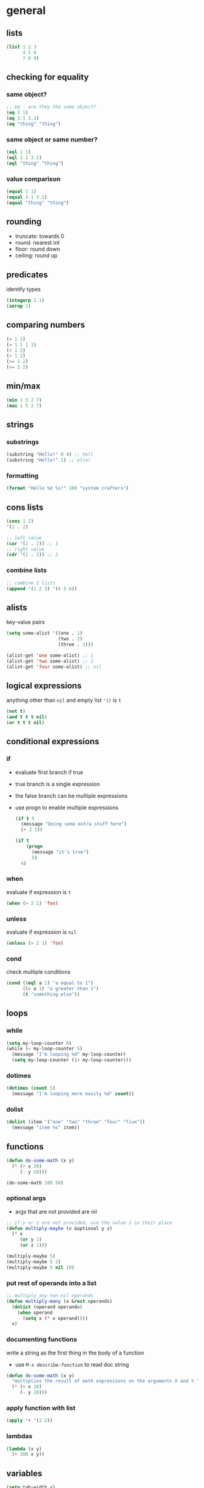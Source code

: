 * general
** lists
   #+begin_src emacs-lisp
     (list 1 2 3
           4 5 6
           7 8 9)
   #+end_src

** checking for equality
*** same object?
    #+begin_src emacs-lisp
      ;; eq - are they the same object?
      (eq 1 1)
      (eq 3.1 3.1)
      (eq "thing" "thing")
    #+end_src

*** same object or same number?
    #+begin_src emacs-lisp
      (eql 1 1)
      (eql 3.1 3.1)
      (eql "thing" "thing")
    #+end_src

*** value comparison
    #+begin_src emacs-lisp
      (equal 1 1)
      (equal 3.1 3.1)
      (equal "thing" "thing")
    #+end_src

** rounding
   - truncate: towards 0
   - round: nearest int
   - floor: round down
   - ceiling: round up

** predicates
   identify types
   #+begin_src emacs-lisp
     (integerp 1.1)
     (zerop 1)
   #+end_src

** comparing numbers
   #+begin_src emacs-lisp
     (= 1 1)
     (= 1 1 1 1)
     (< 1 2)
     (> 1 2)
     (>= 1 2)
     (<= 1 2)
   #+end_src

** min/max
   #+begin_src emacs-lisp
     (min 1 5 2 7)
     (max 1 5 2 7)
   #+end_src
 
** strings
*** substrings
    #+begin_src emacs-lisp
      (substring "Hello!" 0 4) ;; hell
      (substring "Hello!" 1) ;; ello!
    #+end_src
    
*** formatting
    #+begin_src emacs-lisp
      (format "Hello %d %s!" 100 "system crafters")
    #+end_src

** cons lists
   #+begin_src emacs-lisp
     (cons 1 2)
     '(1 . 2)

     ;; left value
     (car '(1 . 2)) ;; 1
     ;; right value
     (cdr '(1 . 2)) ;; 2
   #+end_src
*** combine lists
    #+begin_src emacs-lisp
      ;; combine 2 lists
      (append '(1 2 3) '(4 5 6))
    #+end_src

** alists
   key-value pairs
   #+begin_src emacs-lisp
     (setq some-alist '((one . 1)
                        (two . 2)
                        (three . 3)))

     (alist-get 'one some-alist) ;; 1
     (alist-get 'two some-alist) ;; 2 
     (alist-get 'four some-alist) ;; nil
   #+end_src

** logical expressions
   anything other than =nil= and empty list ='()= is =t=
   #+begin_src emacs-lisp
     (not t)
     (and t t t nil)
     (or t t t nil)
   #+end_src

** conditional expressions
*** if
    - evaluate first branch if true
    - true branch is a single expression
    - the false branch can be multiple expressions
    - use progn to enable multiple expressions
      #+begin_src emacs-lisp
        (if t 5
          (message "Doing some extra stuff here")
          (+ 2 2))

        (if t
            (progn
              (message "it's true")
              5)
          4)
      #+end_src

*** when
    evaluate if expression is =t=
    #+begin_src emacs-lisp
      (when (> 2 1) 'foo)
    #+end_src
    
*** unless
    evaluate if expression is =nil=
    #+begin_src emacs-lisp
      (unless (> 2 1) 'foo)
    #+end_src
    
*** cond
    check multiple conditions
    #+begin_src emacs-lisp
      (cond ((eql a 1) "a equal to 1")
            ((> a 1) "a greater than 1")
            (t "something else"))
    #+end_src

** loops
*** while
    #+begin_src emacs-lisp
      (setq my-loop-counter 0)
      (while (< my-loop-counter 5)
        (message "I'm looping %d" my-loop-counter)
        (setq my-loop-counter (1+ my-loop-counter)))
    #+end_src

*** dotimes
    #+begin_src emacs-lisp
      (dotimes (count 5)
        (message "I'm looping more easily %d" count))
    #+end_src

*** dolist
    #+begin_src emacs-lisp
      (dolist (item '("one" "two" "three" "four" "five"))
        (message "item %s" item))
    #+end_src

** functions
   #+begin_src emacs-lisp
     (defun do-some-math (x y)
       (* (+ x 20)
          (- y 10)))

     (do-some-math 100 50)
   #+end_src
*** optional args
    - args that are not provided are nil
    #+begin_src emacs-lisp
      ;; if y or z are not provided, use the value 1 in their place
      (defun multiply-maybe (x &optional y z)
        (* x
           (or y 1)
           (or z 1)))

      (multiply-maybe 5)
      (multiply-maybe 5 2)
      (multiply-maybe 5 nil 10)
    #+end_src

*** put rest of operands into a list
    #+begin_src emacs-lisp
      ;; multiply any non-nil operands
      (defun multiply-many (x &rest operands)
        (dolist (operand operands)
          (when operand
            (setq x (* x operand))))
        x)
    #+end_src

*** documenting functions
    write a string as the first thing in the body of a function
    - use =M-x describe-function= to read doc string
    #+begin_src emacs-lisp
      (defun do-some-math (x y)
        "multiplies the result of math expressions on the arguments X and Y."
        (* (+ x 20)
           (- y 10)))
    #+end_src
    
*** apply function with list
    #+begin_src emacs-lisp
      (apply '+ '(2 2))
    #+end_src

*** lambdas
    #+begin_src emacs-lisp
      (lambda (x y)
        (+ 100 x y))
    #+end_src
    
** variables
   #+begin_src emacs-lisp
     (setq tab-width 4)
     ;; same as
     (set 'tab-width 4)
   #+end_src
*** with documentation
    - only sets value if not defined yet
    #+begin_src emacs-lisp
      (defvar am-i-documented "yes"
        "yes I am documented")
    #+end_src

*** local varables
    use =let= to define local variables without polluting the global scope
    #+begin_src emacs-lisp
      (defun do-the-loop ()
        (interactive)
        (let ((x 0))
          (message "Starting the loop from %d" x)
          (while (< x 5)
            (message "Loop index: %d" x)
            (incf x))
          (message "Done!")))
    #+end_src
**** defining multiple variables with let
     #+begin_src emacs-lisp
       (let ((y 5)
             (z 10))
         (* y z))
     #+end_src

**** refer to previous variables
     use =let*=
     #+begin_src emacs-lisp
       (let* ((y  5)
              (z (+ y 5)))
         (* y z))
     #+end_src

* buffers
** switch to buffer
  #+begin_src emacs-lisp
    (switch-to-buffer (other-buffer))
  #+end_src

** retrieve buffer by name
   #+begin_src emacs-lisp
     (get-buffer "scratch")
   #+end_src 

** create buffer if it doesn't exist
   #+begin_src emacs-lisp
     (get-buffer-create "hello")
   #+end_src 

** change current buffer
   #+begin_src emacs-lisp
     (set-buffer (get-buffer "scratch"))
   #+end_src

** reset to old buffer afterwards
   #+begin_src emacs-lisp
     ;; avoid trouble
     (progn
       (save-current-buffer
         (set-buffer "scratch")
         (message "Current buffer: %s" (current-buffer)))
       (current-buffer))

     ;; even shorter
     (progn
       (with-current-buffer "scratch"
         (message "Current buffer :%s" (current-buffer)))
       (current-buffer))
   #+end_src

** get filename associated with buffer
   #+begin_src emacs-lisp
     (buffer-file-name)
   #+end_src
   
** get buffer for particular file
   #+begin_src emacs-lisp
     (get-file-buffer "lisp_5.el")
   #+end_src

** load file into buffer (without opening it)
   #+begin_src emacs-lisp
     (find-file-noselect "lisp_1.el")
   #+end_src

** save buffer
   #+begin_src emacs-lisp
     (save-buffer)
   #+end_src

* defining commands 
  #+begin_src emacs-lisp
    (defun my-first-command ()
      (interactive)
      (message "Hey, it worked!"))
  #+end_src
** prompt for parameters
   see info manual: [[info:elisp#Interactive Codes][elisp interactive codes]]
   #+begin_src emacs-lisp
     (defun do-some-math (x y)
       ;; prompt for 2 numbers
       (interactive "Nx: \nNy: ")
       (message "the result is: %d"
                (* (+ x 20)
                   (- y 10))))
   #+end_src

* the point
** get current position in buffer
   #+begin_src emacs-lisp
     (point)
   #+end_src

** return min and max of buffer or narrowing
   #+begin_src emacs-lisp
     (point-min)
     (point-max)
   #+end_src

** move cursor
   #+begin_src emacs-lisp
     (goto-char 1)
     (goto-char (point-max))
     (beginning-of-buffer)
     (end-of-buffer)

     (forward-char)
     (forward-char 5)
     (backward-char)

     (forward-word)
     (backward-word)

     ;; also for evil
     (forward-evil-word)
     (forward-evil-Word)
   #+end_src

** preserving the point
   #+begin_src emacs-lisp
     (save-excursion
       (goto-char (point-max))
       (point))
   #+end_src
   
** examining buffer text
   #+begin_src emacs-lisp
     (char-after)
     (char-after (point))
     (char-after (point-min))

     (buffer-substring  1521 1538)
     (buffer-substring-no-properties  1521 1538)

     (thing-at-point 'word)
     (thing-at-point 'sentence)
     (thing-at-point 'sentence t)
     (thing-at-point 'sexp)
     (thing-at-point 'filename)
   #+end_src

** searching
   #+begin_src emacs-lisp
     ;; will put point after match
     (search-forward "backward")
     ;; will put point after match
     (search-backward "inside")
   #+end_src
   parameters
   -  bound - pair of positions restricting the search
   -  noerror - if t: don't signal an error when no match is found
   -  count - find nth result
     #+begin_src emacs-lisp
       (search-backward "inside" nil t 3)
     #+end_src

** inserting text
   #+begin_src emacs-lisp
     ;; insert an arbitrary list of strings
     (insert " 0_o")
     ;; insert number of char
     (insert-char ?\- 20)
   #+end_src

** delete text
   #+begin_src emacs-lisp
     ;; delete text
     (delete-region (point) (point-max))
   #+end_src

* MISC 
** run shell command
   return output as string
   #+begin_src emacs-lisp
     (shell-command-to-string "ls")
   #+end_src
